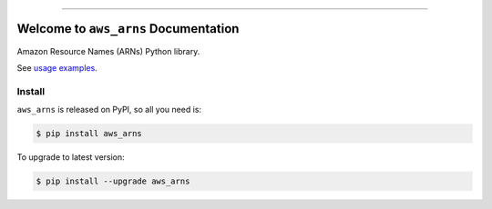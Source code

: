 
.. .. image:: https://readthedocs.org/projects/aws_arns/badge/?version=latest
    :target: https://aws_arns.readthedocs.io/index.html
    :alt: Documentation Status

.. image:: https://github.com/MacHu-GWU/aws_arns-project/workflows/CI/badge.svg
    :target: https://github.com/MacHu-GWU/aws_arns-project/actions?query=workflow:CI

.. image:: https://codecov.io/gh/MacHu-GWU/aws_arns-project/branch/main/graph/badge.svg
    :target: https://codecov.io/gh/MacHu-GWU/aws_arns-project

.. image:: https://img.shields.io/pypi/v/aws_arns.svg
    :target: https://pypi.python.org/pypi/aws_arns

.. image:: https://img.shields.io/pypi/l/aws_arns.svg
    :target: https://pypi.python.org/pypi/aws_arns

.. image:: https://img.shields.io/pypi/pyversions/aws_arns.svg
    :target: https://pypi.python.org/pypi/aws_arns

.. image:: https://img.shields.io/badge/Release_History!--None.svg?style=social
    :target: https://github.com/MacHu-GWU/aws_arns-project/blob/main/release-history.rst

.. image:: https://img.shields.io/badge/STAR_Me_on_GitHub!--None.svg?style=social
    :target: https://github.com/MacHu-GWU/aws_arns-project

------

.. .. image:: https://img.shields.io/badge/Link-Document-blue.svg
    :target: https://aws_arns.readthedocs.io/index.html

.. .. image:: https://img.shields.io/badge/Link-API-blue.svg
    :target: https://aws_arns.readthedocs.io/py-modindex.html

.. .. image:: https://img.shields.io/badge/Link-Source_Code-blue.svg
    :target: https://aws_arns.readthedocs.io/py-modindex.html

.. image:: https://img.shields.io/badge/Link-Install-blue.svg
    :target: `install`_

.. image:: https://img.shields.io/badge/Link-GitHub-blue.svg
    :target: https://github.com/MacHu-GWU/aws_arns-project

.. image:: https://img.shields.io/badge/Link-Submit_Issue-blue.svg
    :target: https://github.com/MacHu-GWU/aws_arns-project/issues

.. image:: https://img.shields.io/badge/Link-Request_Feature-blue.svg
    :target: https://github.com/MacHu-GWU/aws_arns-project/issues

.. image:: https://img.shields.io/badge/Link-Download-blue.svg
    :target: https://pypi.org/pypi/aws_arns#files


Welcome to ``aws_arns`` Documentation
==============================================================================
Amazon Resource Names (ARNs) Python library.

See `usage examples <https://github.com/MacHu-GWU/aws_arns-project/blob/main/examples.ipynb>`_.


.. _install:

Install
------------------------------------------------------------------------------

``aws_arns`` is released on PyPI, so all you need is:

.. code-block:: console

    $ pip install aws_arns

To upgrade to latest version:

.. code-block:: console

    $ pip install --upgrade aws_arns